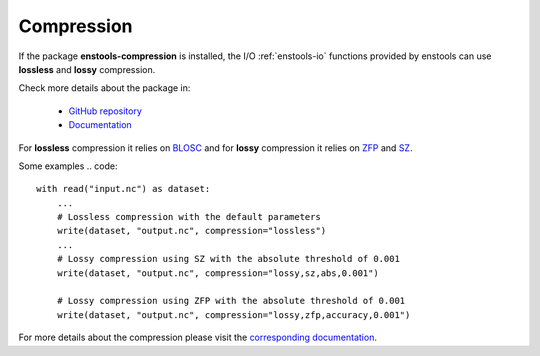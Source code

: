 .. _Compression:

Compression
====================

If the package **enstools-compression** is installed, the I/O :ref:`enstools-io` functions provided by enstools can use **lossless** and **lossy** compression.

Check more details about the package in:

    - `GitHub repository <https://github.com/wavestoweather/enstools-compression>`_ 
    - `Documentation <https://enstools-compression.readthedocs.io>`_ |compressionbadge|


.. |compressionbadge| image:: https://readthedocs.org/projects/enstools-compresion/badge/?version=latest
    :target: https://enstools-compression.readthedocs.io/en/latest/?badge=latest
    :alt: Documentation Status


For **lossless** compression it relies on `BLOSC <www.blosc.org>`_ and for **lossy** compression it relies on `ZFP <computing.llnl.gov/projects/zfp>`_ and `SZ <szcompressor.org/>`_.

Some examples
.. code::

    with read("input.nc") as dataset:
        ...
        # Lossless compression with the default parameters
        write(dataset, "output.nc", compression="lossless")
        ...
        # Lossy compression using SZ with the absolute threshold of 0.001
        write(dataset, "output.nc", compression="lossy,sz,abs,0.001")

        # Lossy compression using ZFP with the absolute threshold of 0.001
        write(dataset, "output.nc", compression="lossy,zfp,accuracy,0.001")

For more details about the compression please visit the `corresponding documentation <enstools-compression.readthedocs.io>`_.
